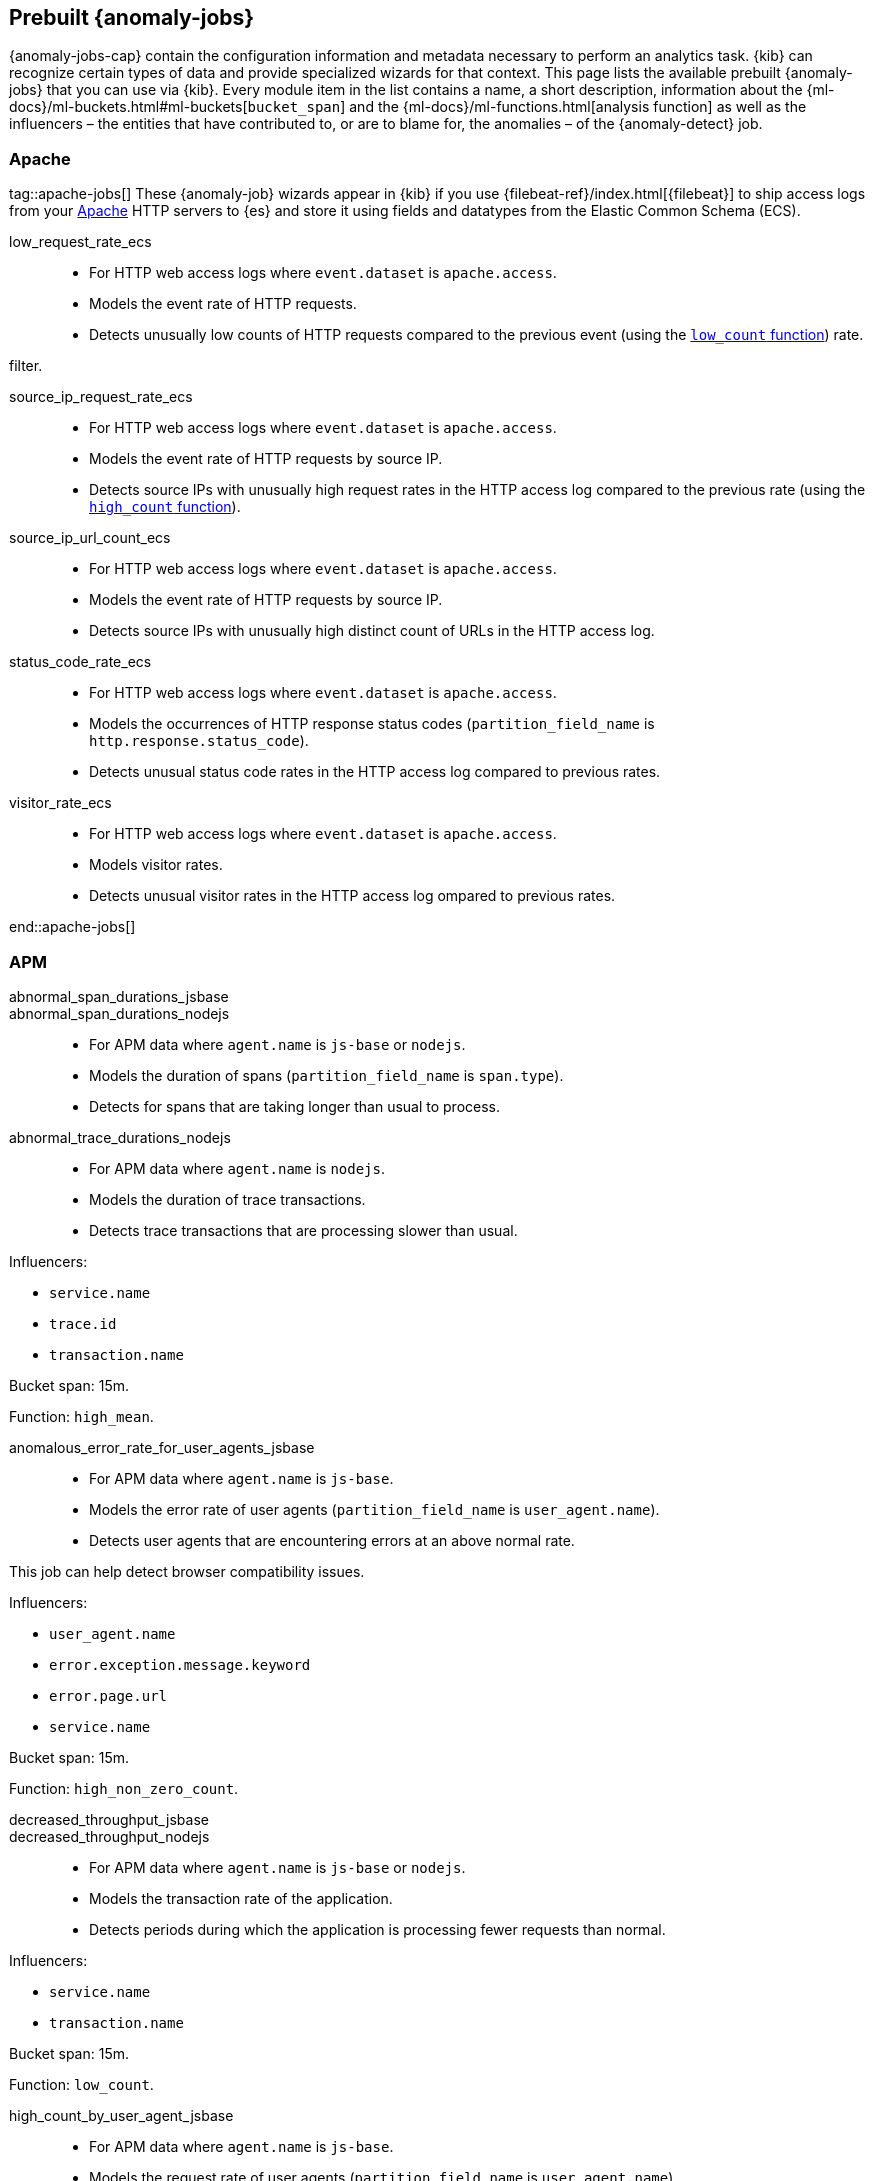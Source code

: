 [role="xpack"]
[[ootb-ml-jobs]]
== Prebuilt {anomaly-jobs}

{anomaly-jobs-cap} contain the configuration information and metadata necessary 
to perform an analytics task. {kib} can recognize certain types of data and 
provide specialized wizards for that context. This page lists the available 
prebuilt {anomaly-jobs} that you can use via {kib}. Every module item in the 
list contains a name, a short description, information about 
the {ml-docs}/ml-buckets.html#ml-buckets[`bucket_span`] and the 
{ml-docs}/ml-functions.html[analysis function] as well as the influencers – the 
entities that have contributed to, or are to blame for, the anomalies – of the 
{anomaly-detect} job.


[float]
[[ootb-ml-jobs-apache]]
=== Apache
tag::apache-jobs[]
These {anomaly-job} wizards appear in {kib} if you use 
{filebeat-ref}/index.html[{filebeat}] to ship access logs from your 
https://httpd.apache.org/[Apache] HTTP servers to {es} and store it using fields 
and datatypes from the Elastic Common Schema (ECS).

low_request_rate_ecs::

* For HTTP web access logs where `event.dataset` is `apache.access`.
* Models the event rate of HTTP requests. 
* Detects unusually low counts of HTTP requests compared to the previous event (using the <<ml-count,`low_count` function>>)
rate.

filter.
////
Bucket span: 15m.

Function: `low_count`.
////

source_ip_request_rate_ecs::

* For HTTP web access logs where `event.dataset` is `apache.access`.
* Models the event rate of HTTP requests by source IP.
* Detects source IPs with unusually high request rates in the HTTP access log 
  compared to the previous rate (using the <<ml-count,`high_count` function>>).

////
Influencers:

* `source.address`

Bucket span: 1h.

Function: `high_count`.
////

source_ip_url_count_ecs::

* For HTTP web access logs where `event.dataset` is `apache.access`.
* Models the event rate of HTTP requests by source IP.
* Detects source IPs with unusually high distinct count of URLs in the HTTP 
access log.
////
Influencers:

* `source.address`

Bucket span: 1h.

Function: `high_distinct_count`.
////

status_code_rate_ecs::

* For HTTP web access logs where `event.dataset` is `apache.access`.
* Models the occurrences of HTTP response status codes (`partition_field_name` 
  is `http.response.status_code`).
* Detects unusual status code rates in the HTTP access log compared to previous 
  rates.
////
Influencers:

* `http.response.status_code` 
* `source.address`

Bucket span: 15m.

Function: `count`.
////

visitor_rate_ecs::

* For HTTP web access logs where `event.dataset` is `apache.access`.
* Models visitor rates.
* Detects unusual visitor rates in the HTTP access log ompared to previous 
  rates.
////
Bucket span: 15m.

Function: `non_zero_count`.
////
end::apache-jobs[]
[float]
[[ootb-ml-jobs-apm]]
=== APM

abnormal_span_durations_jsbase::
abnormal_span_durations_nodejs::

* For APM data where `agent.name` is `js-base` or `nodejs`.
* Models the duration of spans (`partition_field_name` is `span.type`).
* Detects for spans that are taking longer than usual to process.
////
Influencers:

* `service.name` 
* `span.name`
* `span.type` 
* `trace.id`

Bucket span: 15m.

Function: `high_mean`.
////

abnormal_trace_durations_nodejs::

* For APM data where `agent.name` is `nodejs`.
* Models the duration of trace transactions.
* Detects trace transactions that are processing slower than usual.

Influencers:

* `service.name` 
* `trace.id`
* `transaction.name` 

Bucket span: 15m.

Function: `high_mean`.


anomalous_error_rate_for_user_agents_jsbase::

* For APM data where `agent.name` is `js-base`.
* Models the error rate of user agents (`partition_field_name` is 
  `user_agent.name`).
* Detects user agents that are encountering errors at an above normal rate.
  
This job can help detect browser compatibility issues.

Influencers:

* `user_agent.name`
* `error.exception.message.keyword`
* `error.page.url`
* `service.name`

Bucket span: 15m.

Function: `high_non_zero_count`.


decreased_throughput_jsbase::
decreased_throughput_nodejs::

* For APM data where `agent.name` is `js-base` or `nodejs`.
* Models the transaction rate of the application.
* Detects periods during which the application is processing fewer requests 
than normal.

Influencers:

* `service.name`
* `transaction.name`

Bucket span: 15m.

Function: `low_count`.


high_count_by_user_agent_jsbase::

* For APM data where `agent.name` is `js-base`.
* Models the request rate of user agents (`partition_field_name` is 
  `user_agent.name`).
* Detects user agents that are making requests at a suspiciously high rate.

This job is useful in identifying bots.

Influencers:

* `service.name`
* `user_agent.name`

Bucket span: 15m.

Function: `high_non_zero_count`.


high_mean_response_time::

* For transaction data where `processor.event` is `transaction` and 
`transaction.type` is `request`.
* Models response time duration of transactions.
* Detects anomalies in high mean of transaction duration.

Bucket span: 15m.

Function: `high_mean`.


[float]
[[ootb-ml-jobs-auditbeat]]
=== Auditbeat

These {anomaly-job} wizards appear in {kib} if you use 
{auditbeat-ref}/index.html[{auditbeat}] to audit process activity on your 
systems.

docker_high_count_process_events_ecs::

* For Auditbeat data where `event.module` is `auditd` and `container.runtime` is 
`docker`.
* Models process execution rates (`partition_field_name` is `container.name`).
* Detects unusual increases in process execution rates in Docker containers.

Influencers:

* `container.name`
* `process.executable`

Bucket span: 1h.

Function: `high_count`.


docker_rare_process_activity_ecs::

* For Auditbeat data where `event.module` is `auditd` and `container.runtime` is 
`docker`.
* Models occurrences of process execution (`partition_field_name` is 
  `container.name`).
* Detects rare process executions in Docker containers.

Influencers:

* `container.name`
* `process.executable`

Bucket span: 1h.

Function: `rare`.


hosts_high_count_process_events_ecs::

* For Auditbeat data where `event.module` is `auditd`.
* Models process execution rates (`partition_field_name` is `host.name`).
* Detects unusual increases in process execution rates.

Influencers:

* `host.name`
* `process.executable`

Bucket span: 1h.

Function: `high_non_zero_count`.


hosts_rare_process_activity_ecs::

* For Auditbeat data where `event.module` is `auditd`.
* Models process execution rates (`partition_field_name` is `host.name`).
* Detects rare process executions on hosts.

Influencers:

* `host.name`
* `process.executable`

Bucket span: 1h.

Function: `rare`.


[float]
[[ootb-ml-jobs-logs-ui]]
=== Logs UI
tag::logs-jobs[]
These {anomaly-jobs} appear by default in the {kibana-ref}/xpack-logs.html[Logs app] in {kib}. 
log_entry_categories_count::

* For log entry categories via the Logs UI.
* Models the occurrences of log events (`partition_field_name` is 
  `event.dataset`).
* Detects anomalies in count of log entries by category.

Influencers:

* `event.dataset`
* `mlcategory`

Bucket span: 15m.

Function: `count`.


log_entry_rate::

* For log entries via the Logs UI.
* Models ingestion rates (`partition_field_name` is `event.dataset`). 
* Detects anomalies in the log entry ingestion rate.

Influencers:

* `event.dataset`

Bucket span: 15m.

Function: `count`.


[float]
[[ootb-ml-jobs-metricbeat]]
=== Metricbeat

These {anomaly-job} wizards appear in {kib} if you use the 
{metricbeat-ref}/metricbeat-module-system.html[{metricbeat} system module] to 
monitor your servers.

high_mean_cpu_iowait_ecs::

* For {metricbeat} data where `event.dataset` is `system.cpu` and 
  `system.filesystem`.
* Models CPU time spent in iowait (`partition_field_name` is `host.name`).
* Detects unusual increases in cpu time spent in iowait.

Influencers:

* `host.name`

Bucket span: 10m.

Function: `high_mean`.


max_disk_utilization_ecs::

* For {metricbeat} data where `event.dataset` is `system.cpu` and 
  `system.filesystem`.
* Models disc utilization (`partition_field_name` is `host.name`).
* Detects unusual increases in disk utilization.

Influencers:

* `host.name`

Bucket span: 10m.

Function: `max`.


metricbeat_outages_ecs::

* For {metricbeat} data where `event.dataset` is `system.cpu` and 
  `system.filesystem`.
* Models counts of {metricbeat} documents 
  (`partition_field_name` is `event.dataset`).
* Detects unusual decreases in {metricbeat} documents.

Influencers:

* `event.dataset`

Bucket span: 10m.

Function: `low_count`.


[float]
[[ootb-ml-jobs-nginx]]
=== Nginx

These {anomaly-job} wizards appear in {kib} if you use {filebeat} to ship access 
logs from your http://nginx.org/[Nginx] HTTP servers to {es} and store it using 
fields and datatypes from the Elastic Common Schema (ECS).

low_request_rate_ecs::

* For HTTP web access logs where `event.dataset` is `nginx.access`.
* Models the event rate of http requests. 
* Detects unusually low counts of HTTP requests compared to the previous event 
rate.

This job can be created if web access log data exists matching the defined 
filter.

Bucket span: 15m.

Function: `low_count`.


source_ip_request_rate_ecs::

* For HTTP web access logs where `event.dataset` is `nginx.access`.
* Models the event rate of HTTP requests by source IP.
* Detects source IPs with unusually high request rates in the HTTP access log 
  compared to the previous rate. 

Influencers:

* `source.address`

Bucket span: 1h.

Function: `high_count`.


source_ip_url_count_ecs::

* For HTTP web access logs where `event.dataset` is `nginx.access`.
* Models the event rate of HTTP requests by source IP.
* Detects source IPs with unusually high distinct count of URLs in the HTTP 
  access log.

Influencers:

* `source.address`

Bucket span: 1h.

Function: `high_distinct_count`.


status_code_rate_ecs::

* For HTTP web access logs where `event.dataset` is `nginx.access`.
* Models the occurrences of HTTP response status codes (`partition_field_name` 
  is `http.response.status_code`).
* Detects unusual status code rates in the HTTP access log compared to previous 
  rates.

Influencers:

* `http.response.status_code` 
* `source.address`

Bucket span: 15m.

Function: `count`.


visitor_rate_ecs::

* For HTTP web access logs where `event.dataset` is `nginx.access`.
* Models visitor rates.
* Detects unusual visitor rates in the HTTP access log ompared to previous 
  rates.

Bucket span: 15m.

Function: `non_zero_count`.


[float]
[[ootb-ml-jobs-siem]]
=== SIEM
These {anomaly-jobs} appear by default in the Anomaly Detection interface of the {siem-guide}/machine-learning.html[SIEM app] in {kib}. They help you automatically detect file system and network anomalies on your hosts.
linux_anomalous_network_activity_ecs::
windows_anomalous_network_activity_ecs::

* For network activity logs where `agent.type` is `auditbeat` or `winlogbeat`.
* Models the occurrences of processes that cause network activity.
* Detects network activity caused by processes that occur rarely compared to 
  other processes.

Looks for unusual processes using the network which could indicate
command-and-control, lateral movement, persistence, or data exfiltration
activity.

This job can be created if auditbeat or winlogbeat data exists, matching the 
defined filter, and is available via the SIEM application.

Influencers:

* `destination.ip`
* `host.name` 
* `process.name`
* `user.name`

Bucket span: 15m.

Function: `rare`.


linux_anomalous_network_port_activity_ecs::

* For network activity logs where `agent.type` is `auditbeat`.
* Models destination port activity.
* Detects destination port activity that occurs rarely compared to other port 
  activities.

Looks for unusual destination port activity that could indicate 
command-and-control, persistence mechanism, or data exfiltration activity.

This job can be created if auditbeat data exists, matching the defined filter, 
and is available via the SIEM application.

Influencers:

* `destination.ip`
* `host.name` 
* `process.name`
* `user.name`

Bucket span: 15m.

Function: `rare`.


linux_anomalous_network_service::

* For network activity logs where `agent.type` is `auditbeat`.
* Models listening port activity.
* Detects unusual listening port activity that occurs rarely compared to 
  other port activities.

Looks for unusual listening ports that could indicate execution of unauthorized 
services, backdoors, or persistence mechanisms.

This job can be created if auditbeat data exists, matching the defined filter, 
and is available via the SIEM application.

Influencers:

* `host.name` 
* `process.name`
* `user.name`

Bucket span: 15m.

Function: `rare`.


linux_anomalous_network_url_activity_ecs::

* For network activity logs where `agent.type` is `auditbeat`.
* Models the occurrences of URL requests.
* Detects unusual web URL request that is rare compared to other web URL 
  requests.

Looks for an unusual web URL request from a Linux instance. Curl and wget web 
request activity is very common but unusual web requests from a Linux server can 
sometimes be malware delivery or execution.

and is available via the SIEM application.

Influencers:

* `destination.ip`
* `destination.port` 
* `host.name`

Bucket span: 15m.

Function: `rare`.


linux_anomalous_process_all_hosts_ecs::
windows_anomalous_process_all_hosts_ecs::

* For network activity logs where `agent.type` is `auditbeat` or `winlogbeat`.
* Models the occurrences of processes on all hosts.
* Detects processes that occur rarely compared to other processes to all 
  Linux/Windows hosts.

Looks for processes that are unusual to all Linux/Windows hosts. Such unusual 
processes may indicate unauthorized services, malware, or persistence 
mechanisms.

Influencers:

* `host.name` 
* `process.name`
* `user.name`

Bucket span: 15m.

Function: `rare`.


linux_anomalous_user_name_ecs::
windows_anomalous_user_name_ecs::

* For network activity logs where `agent.type` is `auditbeat` or `winlogbeat`.
* Models user activity.
* Detects users that are rarely or unusually active compared to other users.

Rare and unusual users that are not normally active may indicate unauthorized 
changes or activity by an unauthorized user which may be credentialed access or 
lateral movement.

Influencers:

* `host.name` 
* `process.name`
* `user.name`

Bucket span: 15m.

Function: `rare`.


packetbeat_dns_tunneling::

* For network activity logs where `agent.type` is `packetbeat`.
* Models occurrances of DNS activity.
* Detects unusual DNS activity.

Looks for unusual DNS activity that could indicate command-and-control or data 
exfiltration activity.

Influencers:

* `destination.ip`
* `dns.question.etld_plus_one`
* `host.name`

Bucket span: 15m.

Function: `high_info_content`.


packetbeat_rare_dns_question::

* For network activity logs where `agent.type` is `packetbeat`.
* Models occurrences of DNS activity.
* Detects DNS activity that is rare compared to other DNS activities.

Looks for unusual DNS activity that could indicate command-and-control activity.

Influencers:

* `host.name`

Bucket span: 15m.

Function: `rare`.


packetbeat_rare_server_domain::

* For network activity logs where `agent.type` is `packetbeat`.
* Models HTTP or TLS domain activity.
* Detects HTTP or TLS domain activity that is rarely occurs compared to other 
  activities.

Looks for unusual HTTP or TLS destination domain activity that could indicate 
execution, persistence, command-and-control or data exfiltration activity.

Influencers:

* `destination.ip`
* `host.name`
* `source.ip`

Bucket span: 15m.

Function: `rare`.


packetbeat_rare_urls::

* For network activity logs where `agent.type` is `packetbeat`.
* Models occurrences of web browsing URL activity.
* Detects URL activity that rarely occurs compared to other URL activities.

Looks for unusual web browsing URL activity that could indicate execution, 
persistence, command-and-control or data exfiltration activity.

Influencers:

* `destination.ip`
* `host.name`

Bucket span: 15m.

Function: `rare`.


packetbeat_rare_user_agent::

* For network activity logs where `agent.type` is `packetbeat`.
* Models occurrences of HTTP user agent activity.
* Detects HTTP user agent activity that occurs rarely compared to other HTTP 
  user agent activities.

Looks for unusual HTTP user agent activity that could indicate execution, 
persistence, command-and-control or data exfiltration activity.

Influencers:

* `destination.ip`
* `host.name`

Bucket span: 15m.

Function: `rare`.


rare_process_by_host_linux_ecs::
rare_process_by_host_windows_ecs::

* For network activity logs where `agent.type` is `auditbeat` or `winlogbeat`.
* Models occurrences of process activities on the host. 
* Detect unusually rare processes compared to other processes on Linux/Windows.

Influencers:

* `host.name` 
* `process.name`
* `user.name`

Bucket span: 15m.

Function: `rare`.


suspicious_login_activity_ecs::

* For network activity logs where `agent.type` is `auditbeat`.
* Models occurrences of authentication attempts (`partition_field_name` is 
  `host.name`).
* Detects unusually high number of authentication attempts.

Influencers:

* `host.name` 
* `source.ip`
* `user.name`

Bucket span: 15m.

Function: `high_non_zero_count`.


windows_anomalous_path_activity_ecs::

* For network activity logs where `agent.type` is `winlogbeat`.
* Models occurrences of processes in paths.
* Detects activity in unusual paths.

Activities in unusual paths may indicate execution of malware or persistence 
mechanisms. Windows payloads often execute from user profile paths.

Influencers:

* `host.name` 
* `process.name`
* `user.name`

Bucket span: 15m.

Function: `rare`.
////

windows_anomalous_process_creation::

* For network activity logs where `agent.type` is `winlogbeat`.
* Models occurrences of process creation activities (`partition_field_name` is 
  `process.parent.name`).
* Detects process relationships that are rare compared to other process 
  relationships.

Looks for unusual process relationships which may indicate execution of malware 
or persistence mechanisms.
////
Influencers:

* `host.name` 
* `process.name`
* `user.name`

Bucket span: 15m.

Function: `rare`.
////

windows_anomalous_script::

* For network activity logs where `agent.type` is `winlogbeat`.
* Models occurrences of powershell script activities.
* Detects unusual powershell script execution compared to other powershell 
  script activities.

Looks for unusual powershell scripts that may indicate execution of malware, or 
persistence mechanisms.
////
Influencers:

* `host.name` 
* `user.name`
* `winlog.event_data.Path`

Bucket span: 15m.

Function: `high_info_content`.
////

windows_anomalous_service::

* For network activity logs where `agent.type` is `winlogbeat`.
* Models occurrences of Windows service activities.
* Detects Windows service activities that occur rarely compared to other Windows 
  service activities.

Looks for rare and unusual Windows services which may indicate execution of 
unauthorized services, malware, or persistence mechanisms.
////
Influencers:

* `host.name` 
* `winlog.event_data.ServiceName`

Bucket span: 15m.

Function: `rare`.
////

windows_rare_user_runas_event::

* For network activity logs where `agent.type` is `winlogbeat`.
* Models occurrences of user context switches.
* Detects user context switches that occur rarely compared to other user context 
  switches.

Unusual user context switches can be due to privilege escalation.
////
Influencers:

* `host.name` 
* `process.name`
* `user.name`

Bucket span: 15m.

Function: `rare`.
////

windows_rare_user_type10_remote_login::

* For network activity logs where `agent.type` is `winlogbeat`.
* Models occurrences of user remote login activities.
* Detects user remote login activities that occur rarely compared to other 
  user remote login activities.

Looks for unusual user remote logins. Unusual RDP (remote desktop protocol) 
user logins can indicate account takeover or credentialed access.
////
Influencers:

* `host.name` 
* `process.name`
* `user.name`

Bucket span: 15m.

Function: `rare`.
